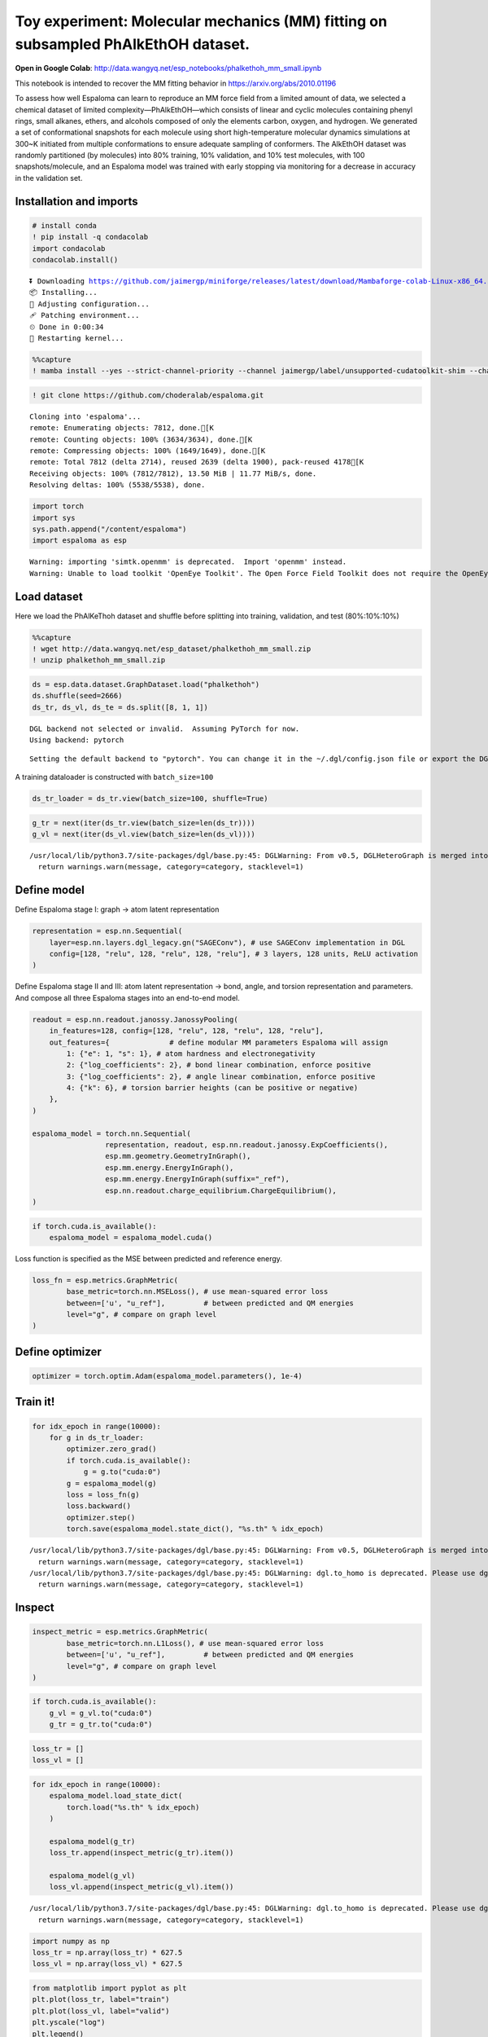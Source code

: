 Toy experiment: Molecular mechanics (MM) fitting on subsampled PhAlkEthOH dataset.
==================================================================================

**Open in Google Colab**:
http://data.wangyq.net/esp_notebooks/phalkethoh_mm_small.ipynb

This notebook is intended to recover the MM fitting behavior in
https://arxiv.org/abs/2010.01196

To assess how well Espaloma can learn to reproduce an MM force field
from a limited amount of data, we selected a chemical dataset of limited
complexity—PhAlkEthOH—which consists of linear and cyclic molecules
containing phenyl rings, small alkanes, ethers, and alcohols composed of
only the elements carbon, oxygen, and hydrogen. We generated a set of
conformational snapshots for each molecule using short high-temperature
molecular dynamics simulations at 300~K initiated from multiple
conformations to ensure adequate sampling of conformers. The AlkEthOH
dataset was randomly partitioned (by molecules) into 80% training, 10%
validation, and 10% test molecules, with 100 snapshots/molecule, and an
Espaloma model was trained with early stopping via monitoring for a
decrease in accuracy in the validation set.

.. image:: https://pbs.twimg.com/media/FBL0qACXIBkJLQZ?format=png&name=4096x4096

Installation and imports
------------------------

.. code:: python

    # install conda
    ! pip install -q condacolab
    import condacolab
    condacolab.install()


.. parsed-literal::

    ⏬ Downloading https://github.com/jaimergp/miniforge/releases/latest/download/Mambaforge-colab-Linux-x86_64.sh...
    📦 Installing...
    📌 Adjusting configuration...
    🩹 Patching environment...
    ⏲ Done in 0:00:34
    🔁 Restarting kernel...


.. code:: python

    %%capture
    ! mamba install --yes --strict-channel-priority --channel jaimergp/label/unsupported-cudatoolkit-shim --channel omnia --channel omnia/label/cuda100 --channel dglteam --channel numpy openmm openmmtools openmmforcefields rdkit openff-toolkit dgl-cuda10.0 qcportal

.. code:: python

    ! git clone https://github.com/choderalab/espaloma.git


.. parsed-literal::

    Cloning into 'espaloma'...
    remote: Enumerating objects: 7812, done.[K
    remote: Counting objects: 100% (3634/3634), done.[K
    remote: Compressing objects: 100% (1649/1649), done.[K
    remote: Total 7812 (delta 2714), reused 2639 (delta 1900), pack-reused 4178[K
    Receiving objects: 100% (7812/7812), 13.50 MiB | 11.77 MiB/s, done.
    Resolving deltas: 100% (5538/5538), done.


.. code:: python

    import torch
    import sys
    sys.path.append("/content/espaloma")
    import espaloma as esp


.. parsed-literal::

    Warning: importing 'simtk.openmm' is deprecated.  Import 'openmm' instead.
    Warning: Unable to load toolkit 'OpenEye Toolkit'. The Open Force Field Toolkit does not require the OpenEye Toolkits, and can use RDKit/AmberTools instead. However, if you have a valid license for the OpenEye Toolkits, consider installing them for faster performance and additional file format support: https://docs.eyesopen.com/toolkits/python/quickstart-python/linuxosx.html OpenEye offers free Toolkit licenses for academics: https://www.eyesopen.com/academic-licensing


Load dataset
------------

Here we load the PhAlKeThoh dataset and shuffle before splitting into
training, validation, and test (80%:10%:10%)

.. code:: python

    %%capture
    ! wget http://data.wangyq.net/esp_dataset/phalkethoh_mm_small.zip
    ! unzip phalkethoh_mm_small.zip

.. code:: python

    ds = esp.data.dataset.GraphDataset.load("phalkethoh")
    ds.shuffle(seed=2666)
    ds_tr, ds_vl, ds_te = ds.split([8, 1, 1])


.. parsed-literal::

    DGL backend not selected or invalid.  Assuming PyTorch for now.
    Using backend: pytorch


.. parsed-literal::

    Setting the default backend to "pytorch". You can change it in the ~/.dgl/config.json file or export the DGLBACKEND environment variable.  Valid options are: pytorch, mxnet, tensorflow (all lowercase)


A training dataloader is constructed with ``batch_size=100``

.. code:: python

    ds_tr_loader = ds_tr.view(batch_size=100, shuffle=True)

.. code:: python

    g_tr = next(iter(ds_tr.view(batch_size=len(ds_tr))))
    g_vl = next(iter(ds_vl.view(batch_size=len(ds_vl))))


.. parsed-literal::

    /usr/local/lib/python3.7/site-packages/dgl/base.py:45: DGLWarning: From v0.5, DGLHeteroGraph is merged into DGLGraph. You can safely replace dgl.batch_hetero with dgl.batch
      return warnings.warn(message, category=category, stacklevel=1)


Define model
------------

Define Espaloma stage I: graph -> atom latent representation

.. code:: python

    representation = esp.nn.Sequential(
        layer=esp.nn.layers.dgl_legacy.gn("SAGEConv"), # use SAGEConv implementation in DGL
        config=[128, "relu", 128, "relu", 128, "relu"], # 3 layers, 128 units, ReLU activation
    )

Define Espaloma stage II and III: atom latent representation -> bond,
angle, and torsion representation and parameters. And compose all three
Espaloma stages into an end-to-end model.

.. code:: python

    readout = esp.nn.readout.janossy.JanossyPooling(
        in_features=128, config=[128, "relu", 128, "relu", 128, "relu"],
        out_features={              # define modular MM parameters Espaloma will assign
            1: {"e": 1, "s": 1}, # atom hardness and electronegativity
            2: {"log_coefficients": 2}, # bond linear combination, enforce positive
            3: {"log_coefficients": 2}, # angle linear combination, enforce positive
            4: {"k": 6}, # torsion barrier heights (can be positive or negative)
        },
    )
    
    espaloma_model = torch.nn.Sequential(
                     representation, readout, esp.nn.readout.janossy.ExpCoefficients(),
                     esp.mm.geometry.GeometryInGraph(), 
                     esp.mm.energy.EnergyInGraph(),
                     esp.mm.energy.EnergyInGraph(suffix="_ref"),
                     esp.nn.readout.charge_equilibrium.ChargeEquilibrium(),
    )


.. code:: python

    if torch.cuda.is_available():
        espaloma_model = espaloma_model.cuda()

Loss function is specified as the MSE between predicted and reference
energy.

.. code:: python

    loss_fn = esp.metrics.GraphMetric(
            base_metric=torch.nn.MSELoss(), # use mean-squared error loss
            between=['u', "u_ref"],         # between predicted and QM energies
            level="g", # compare on graph level
    )

Define optimizer
----------------

.. code:: python

    optimizer = torch.optim.Adam(espaloma_model.parameters(), 1e-4)

Train it!
---------

.. code:: python

    for idx_epoch in range(10000):
        for g in ds_tr_loader:
            optimizer.zero_grad()
            if torch.cuda.is_available():
                g = g.to("cuda:0")
            g = espaloma_model(g)
            loss = loss_fn(g)
            loss.backward()
            optimizer.step()
            torch.save(espaloma_model.state_dict(), "%s.th" % idx_epoch)


.. parsed-literal::

    /usr/local/lib/python3.7/site-packages/dgl/base.py:45: DGLWarning: From v0.5, DGLHeteroGraph is merged into DGLGraph. You can safely replace dgl.batch_hetero with dgl.batch
      return warnings.warn(message, category=category, stacklevel=1)
    /usr/local/lib/python3.7/site-packages/dgl/base.py:45: DGLWarning: dgl.to_homo is deprecated. Please use dgl.to_homogeneous
      return warnings.warn(message, category=category, stacklevel=1)


Inspect
-------

.. code:: python

    inspect_metric = esp.metrics.GraphMetric(
            base_metric=torch.nn.L1Loss(), # use mean-squared error loss
            between=['u', "u_ref"],         # between predicted and QM energies
            level="g", # compare on graph level
    )

.. code:: python

    if torch.cuda.is_available():
        g_vl = g_vl.to("cuda:0")
        g_tr = g_tr.to("cuda:0")

.. code:: python

    loss_tr = []
    loss_vl = []

.. code:: python

    for idx_epoch in range(10000):
        espaloma_model.load_state_dict(
            torch.load("%s.th" % idx_epoch)
        )
    
        espaloma_model(g_tr)
        loss_tr.append(inspect_metric(g_tr).item())
    
        espaloma_model(g_vl)
        loss_vl.append(inspect_metric(g_vl).item())



.. parsed-literal::

    /usr/local/lib/python3.7/site-packages/dgl/base.py:45: DGLWarning: dgl.to_homo is deprecated. Please use dgl.to_homogeneous
      return warnings.warn(message, category=category, stacklevel=1)


.. code:: python

    import numpy as np
    loss_tr = np.array(loss_tr) * 627.5
    loss_vl = np.array(loss_vl) * 627.5

.. code:: python

    from matplotlib import pyplot as plt 
    plt.plot(loss_tr, label="train")
    plt.plot(loss_vl, label="valid")
    plt.yscale("log")
    plt.legend()




.. parsed-literal::

    <matplotlib.legend.Legend at 0x7fd8f0eebd90>




.. image:: mm_fitting_small_files/mm_fitting_small_31_1.png


